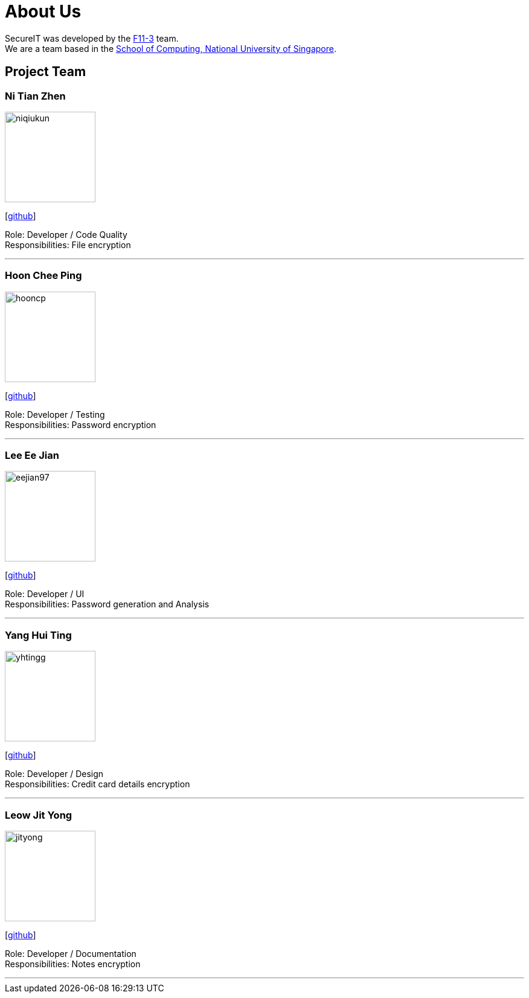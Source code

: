 = About Us
:site-section: AboutUs
:relfileprefix: team/
:imagesDir: images
:stylesDir: stylesheets

SecureIT was developed by the https://github.com/orgs/AY1920S1-CS2103T-F11-3/teams[F11-3] team. +
We are a team based in the http://www.comp.nus.edu.sg[School of Computing, National University of Singapore].

== Project Team

=== Ni Tian Zhen
image::niqiukun.jpg[width="150", align="left"]
{empty}[http://github.com/niqiukun[github]]

Role: Developer / Code Quality +
Responsibilities: File encryption

'''

=== Hoon Chee Ping
image::hooncp.jpg[width="150", align="left"]
{empty}[http://github.com/hooncp[github]]

Role: Developer / Testing +
Responsibilities: Password encryption

'''

=== Lee Ee Jian
image::eejian97.jpg[width="150", align="left"]
{empty}[http://github.com/eejian97[github]]

Role: Developer / UI +
Responsibilities: Password generation and Analysis

'''

=== Yang Hui Ting
image::yhtingg.jpg[width="150", align="left"]
{empty}[http://github.com/yhtingg[github]]

Role: Developer / Design  +
Responsibilities: Credit card details encryption

'''

=== Leow Jit Yong
image::jityong.jpg[width="150", align="left"]
{empty}[http://github.com/jityong[github]]

Role: Developer / Documentation +
Responsibilities: Notes encryption

'''
